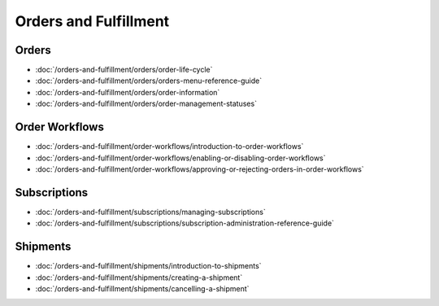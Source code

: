 Orders and Fulfillment
======================

Orders
------

-  :doc:`/orders-and-fulfillment/orders/order-life-cycle`
-  :doc:`/orders-and-fulfillment/orders/orders-menu-reference-guide`
-  :doc:`/orders-and-fulfillment/orders/order-information`
-  :doc:`/orders-and-fulfillment/orders/order-management-statuses`

Order Workflows
---------------

-  :doc:`/orders-and-fulfillment/order-workflows/introduction-to-order-workflows`
-  :doc:`/orders-and-fulfillment/order-workflows/enabling-or-disabling-order-workflows`
-  :doc:`/orders-and-fulfillment/order-workflows/approving-or-rejecting-orders-in-order-workflows`

Subscriptions
-------------

-  :doc:`/orders-and-fulfillment/subscriptions/managing-subscriptions`
-  :doc:`/orders-and-fulfillment/subscriptions/subscription-administration-reference-guide`

Shipments
---------

-  :doc:`/orders-and-fulfillment/shipments/introduction-to-shipments`
-  :doc:`/orders-and-fulfillment/shipments/creating-a-shipment`
-  :doc:`/orders-and-fulfillment/shipments/cancelling-a-shipment`
